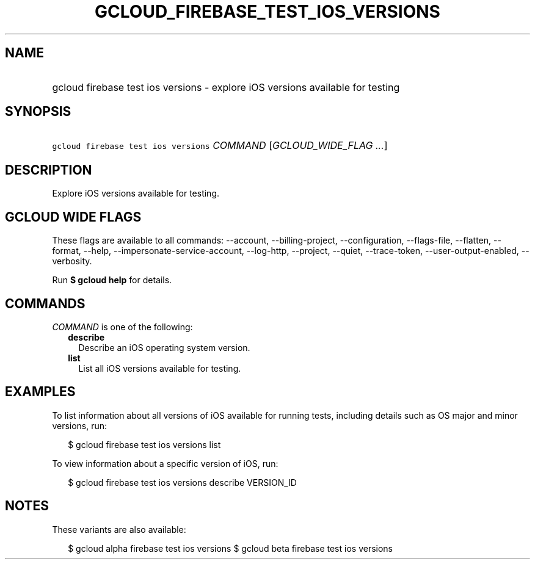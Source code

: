 
.TH "GCLOUD_FIREBASE_TEST_IOS_VERSIONS" 1



.SH "NAME"
.HP
gcloud firebase test ios versions \- explore iOS versions available for testing



.SH "SYNOPSIS"
.HP
\f5gcloud firebase test ios versions\fR \fICOMMAND\fR [\fIGCLOUD_WIDE_FLAG\ ...\fR]



.SH "DESCRIPTION"

Explore iOS versions available for testing.



.SH "GCLOUD WIDE FLAGS"

These flags are available to all commands: \-\-account, \-\-billing\-project,
\-\-configuration, \-\-flags\-file, \-\-flatten, \-\-format, \-\-help,
\-\-impersonate\-service\-account, \-\-log\-http, \-\-project, \-\-quiet,
\-\-trace\-token, \-\-user\-output\-enabled, \-\-verbosity.

Run \fB$ gcloud help\fR for details.



.SH "COMMANDS"

\f5\fICOMMAND\fR\fR is one of the following:

.RS 2m
.TP 2m
\fBdescribe\fR
Describe an iOS operating system version.

.TP 2m
\fBlist\fR
List all iOS versions available for testing.


.RE
.sp

.SH "EXAMPLES"

To list information about all versions of iOS available for running tests,
including details such as OS major and minor versions, run:

.RS 2m
$ gcloud firebase test ios versions list
.RE

To view information about a specific version of iOS, run:

.RS 2m
$ gcloud firebase test ios versions describe VERSION_ID
.RE



.SH "NOTES"

These variants are also available:

.RS 2m
$ gcloud alpha firebase test ios versions
$ gcloud beta firebase test ios versions
.RE

